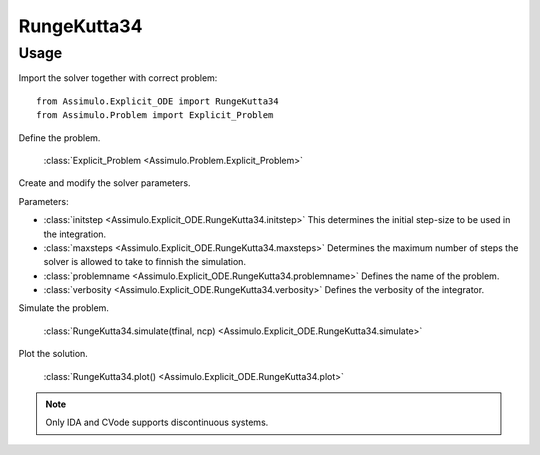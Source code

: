 
RungeKutta34
=================================

Usage
--------------

Import the solver together with correct problem:: 

    from Assimulo.Explicit_ODE import RungeKutta34
    from Assimulo.Problem import Explicit_Problem

Define the problem. 

    :class:`Explicit_Problem <Assimulo.Problem.Explicit_Problem>`

Create and modify the solver parameters.

Parameters:

- :class:`initstep <Assimulo.Explicit_ODE.RungeKutta34.initstep>` This determines the initial step-size to be used in the integration.
- :class:`maxsteps <Assimulo.Explicit_ODE.RungeKutta34.maxsteps>` Determines the maximum number of steps the solver is allowed to take to finnish the simulation.
- :class:`problemname <Assimulo.Explicit_ODE.RungeKutta34.problemname>` Defines the name of the problem.
- :class:`verbosity <Assimulo.Explicit_ODE.RungeKutta34.verbosity>` Defines the verbosity of the integrator.

Simulate the problem.

    :class:`RungeKutta34.simulate(tfinal, ncp) <Assimulo.Explicit_ODE.RungeKutta34.simulate>` 

Plot the solution.

    :class:`RungeKutta34.plot() <Assimulo.Explicit_ODE.RungeKutta34.plot>`

.. note::

    Only IDA and CVode supports discontinuous systems.